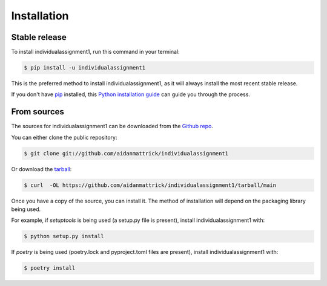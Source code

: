 .. highlight:: shell

============
Installation
============


Stable release
--------------

To install individualassignment1, run this command in your terminal:

.. code-block:: console

    $ pip install -u individualassignment1

This is the preferred method to install individualassignment1, as it will always install the most recent stable release.

If you don't have `pip`_ installed, this `Python installation guide`_ can guide
you through the process.

.. _pip: https://pip.pypa.io
.. _Python installation guide: http://docs.python-guide.org/en/latest/starting/installation/


From sources
------------

The sources for individualassignment1 can be downloaded from the `Github repo`_.

You can either clone the public repository:

.. code-block:: console

    $ git clone git://github.com/aidanmattrick/individualassignment1

Or download the `tarball`_:

.. code-block:: console

    $ curl  -OL https://github.com/aidanmattrick/individualassignment1/tarball/main

Once you have a copy of the source, you can install it. The method of installation will depend on the packaging library being used.

For example, if `setuptools` is being used (a setup.py file is present), install individualassignment1 with:

.. code-block:: console

    $ python setup.py install

If `poetry` is being used (poetry.lock and pyproject.toml files are present), install individualassignment1 with:

.. code-block:: console

    $ poetry install


.. _Github repo: https://github.com/aidanmattrick/individualassignment1
.. _tarball: https://github.com/aidanmattrick/individualassignment1/tarball/master
